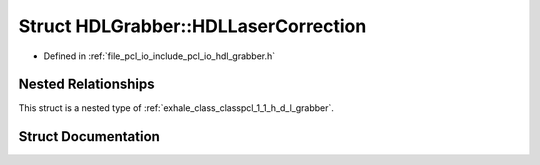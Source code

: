 .. _exhale_struct_structpcl_1_1_h_d_l_grabber_1_1_h_d_l_laser_correction:

Struct HDLGrabber::HDLLaserCorrection
=====================================

- Defined in :ref:`file_pcl_io_include_pcl_io_hdl_grabber.h`


Nested Relationships
--------------------

This struct is a nested type of :ref:`exhale_class_classpcl_1_1_h_d_l_grabber`.


Struct Documentation
--------------------


.. doxygenstruct:: pcl::HDLGrabber::HDLLaserCorrection
   :members:
   :protected-members:
   :undoc-members: